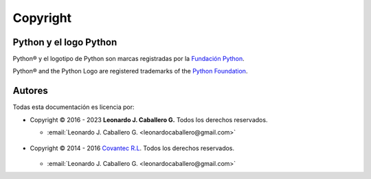 .. -*- coding: utf-8 -*-

.. acerca_copyright:

=========
Copyright
=========

Python y el logo Python
=======================

Python® y el logotipo de Python son marcas registradas por la `Fundación Python`_.

Python® and the Python Logo are registered trademarks of the `Python Foundation`_.


Autores
=======

Todas esta documentación es licencia por:

* Copyright © 2016 - 2023 **Leonardo J. Caballero G.** Todos los derechos reservados.

  * :email:`Leonardo J. Caballero G. <leonardocaballero@gmail.com>`

  .. figure:: _static/images/macagua.png
     :align: center
     :width: 445px
     :height: 240px
     :alt: Leonardo J. Caballero G.
     :target: acerca_de.html#sobre-el-instructor

* Copyright © 2014 - 2016 `Covantec R.L`_. Todos los derechos reservados.

  .. figure:: _static/images/covantec_logo_web.jpg
     :align: center
     :alt: Covantec R.L.
     :target: https://github.com/covantec

  * :email:`Leonardo J. Caballero G. <leonardocaballero@gmail.com>`

.. seealso:: Ver :ref:`licencias` para información completa sobre los términos y licencia.

.. _Fundación Python: https://www.python.org/psf/
.. _Python Foundation: https://www.python.org/psf/
.. _`Covantec R.L`: https://github.com/Covantec
